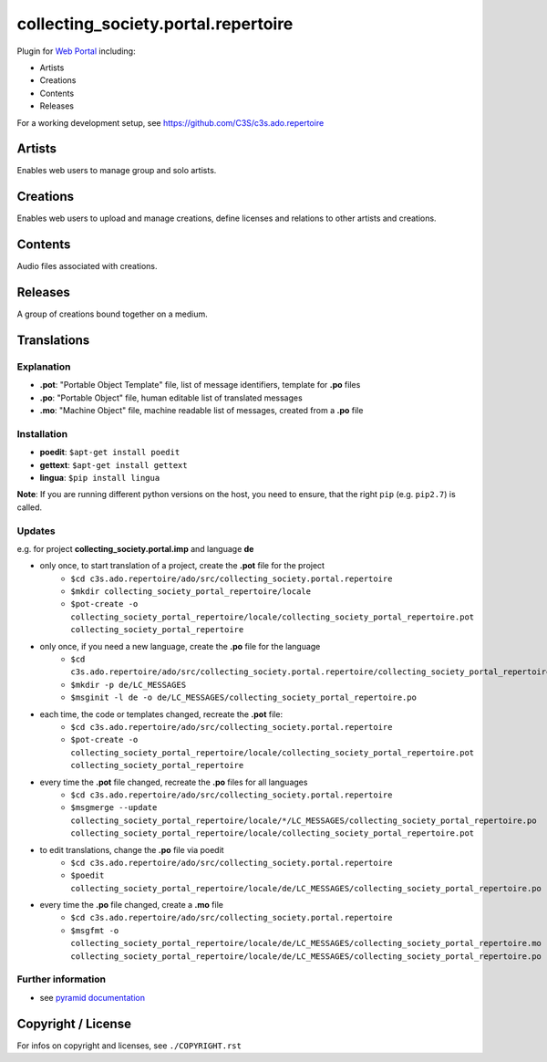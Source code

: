 collecting_society.portal.repertoire
====================================

Plugin for `Web Portal <https://github.com/C3S/collecting_society.portal>`_ 
including:

- Artists
- Creations
- Contents
- Releases

For a working development setup, see https://github.com/C3S/c3s.ado.repertoire

Artists
-------

Enables web users to manage group and solo artists.


Creations
---------

Enables web users to upload and manage creations, define licenses and relations
to other artists and creations.

Contents
--------

Audio files associated with creations.


Releases
--------

A group of creations bound together on a medium.

Translations
------------

Explanation
```````````
- **.pot**: "Portable Object Template" file, list of message identifiers, template for **.po** files
- **.po**: "Portable Object" file, human editable list of translated messages
- **.mo**: "Machine Object" file, machine readable list of messages, created from a **.po** file

Installation
````````````
- **poedit**: ``$apt-get install poedit``
- **gettext**: ``$apt-get install gettext``
- **lingua**: ``$pip install lingua``

**Note**: If you are running different python versions on the host, you need to ensure, that the right ``pip`` (e.g. ``pip2.7``) is called.

Updates
```````

e.g. for project **collecting_society.portal.imp** and language **de**

- only once, to start translation of a project, create the **.pot** file for the project
    - ``$cd c3s.ado.repertoire/ado/src/collecting_society.portal.repertoire``
    - ``$mkdir collecting_society_portal_repertoire/locale``
    - ``$pot-create -o collecting_society_portal_repertoire/locale/collecting_society_portal_repertoire.pot collecting_society_portal_repertoire``
- only once, if you need a new language, create the **.po** file for the language
    - ``$cd c3s.ado.repertoire/ado/src/collecting_society.portal.repertoire/collecting_society_portal_repertoire/locale``
    - ``$mkdir -p de/LC_MESSAGES``
    - ``$msginit -l de -o de/LC_MESSAGES/collecting_society_portal_repertoire.po``
- each time, the code or templates changed, recreate the **.pot** file:
    - ``$cd c3s.ado.repertoire/ado/src/collecting_society.portal.repertoire``
    - ``$pot-create -o collecting_society_portal_repertoire/locale/collecting_society_portal_repertoire.pot collecting_society_portal_repertoire``
- every time the **.pot** file changed, recreate the **.po** files for all languages
    - ``$cd c3s.ado.repertoire/ado/src/collecting_society.portal.repertoire``
    - ``$msgmerge --update collecting_society_portal_repertoire/locale/*/LC_MESSAGES/collecting_society_portal_repertoire.po collecting_society_portal_repertoire/locale/collecting_society_portal_repertoire.pot``
- to edit translations, change the **.po** file via poedit
    - ``$cd c3s.ado.repertoire/ado/src/collecting_society.portal.repertoire``
    - ``$poedit collecting_society_portal_repertoire/locale/de/LC_MESSAGES/collecting_society_portal_repertoire.po``
- every time the **.po** file changed, create a **.mo** file
    - ``$cd c3s.ado.repertoire/ado/src/collecting_society.portal.repertoire``
    - ``$msgfmt -o collecting_society_portal_repertoire/locale/de/LC_MESSAGES/collecting_society_portal_repertoire.mo collecting_society_portal_repertoire/locale/de/LC_MESSAGES/collecting_society_portal_repertoire.po``

Further information
```````````````````

- see `pyramid documentation <http://docs.pylonsproject.org/projects/pyramid/en/latest/narr/i18n.html#working-with-gettext-translation-files>`_


Copyright / License
-------------------

For infos on copyright and licenses, see ``./COPYRIGHT.rst``
